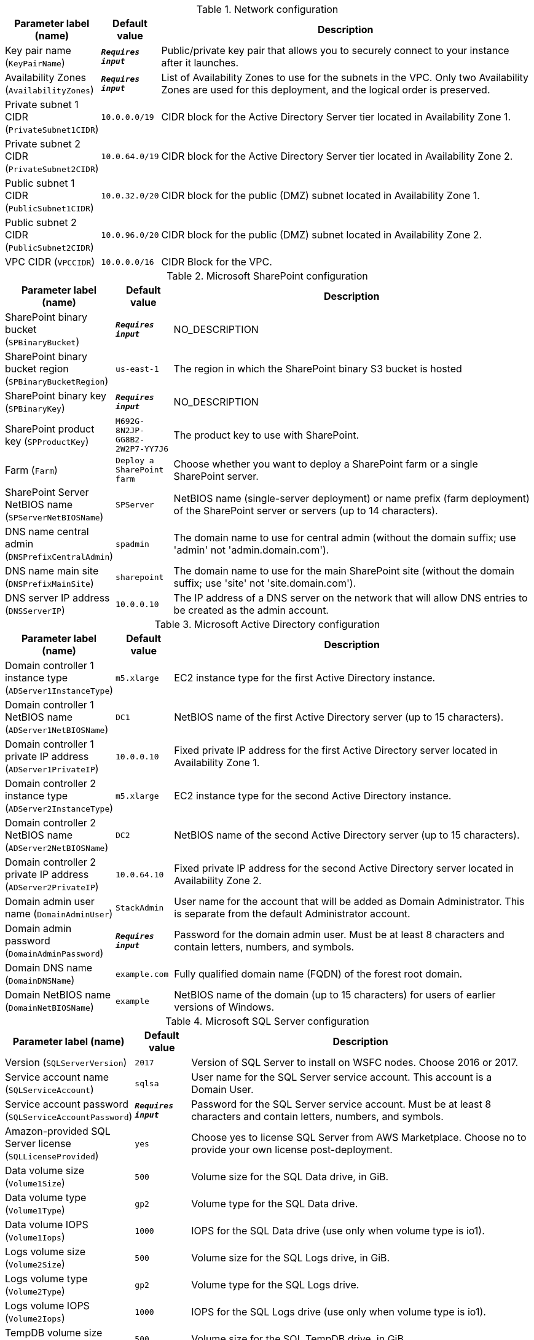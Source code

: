 
.Network configuration
[width="100%",cols="16%,11%,73%",options="header",]
|===
|Parameter label (name) |Default value|Description|Key pair name
(`KeyPairName`)|`**__Requires input__**`|Public/private key pair that allows you to securely connect to your instance after it launches.|Availability Zones
(`AvailabilityZones`)|`**__Requires input__**`|List of Availability Zones to use for the subnets in the VPC. Only two Availability Zones are used for this deployment, and the logical order is preserved.|Private subnet 1 CIDR
(`PrivateSubnet1CIDR`)|`10.0.0.0/19`|CIDR block for the Active Directory Server tier located in Availability Zone 1.|Private subnet 2 CIDR
(`PrivateSubnet2CIDR`)|`10.0.64.0/19`|CIDR block for the Active Directory Server tier located in Availability Zone 2.|Public subnet 1 CIDR
(`PublicSubnet1CIDR`)|`10.0.32.0/20`|CIDR block for the public (DMZ) subnet located in Availability Zone 1.|Public subnet 2 CIDR
(`PublicSubnet2CIDR`)|`10.0.96.0/20`|CIDR block for the public (DMZ) subnet located in Availability Zone 2.|VPC CIDR
(`VPCCIDR`)|`10.0.0.0/16`|CIDR Block for the VPC.
|===
.Microsoft SharePoint configuration
[width="100%",cols="16%,11%,73%",options="header",]
|===
|Parameter label (name) |Default value|Description|SharePoint binary bucket
(`SPBinaryBucket`)|`**__Requires input__**`|NO_DESCRIPTION|SharePoint binary bucket region
(`SPBinaryBucketRegion`)|`us-east-1`|The region in which the SharePoint binary S3 bucket is hosted|SharePoint binary key
(`SPBinaryKey`)|`**__Requires input__**`|NO_DESCRIPTION|SharePoint product key
(`SPProductKey`)|`M692G-8N2JP-GG8B2-2W2P7-YY7J6`|The product key to use with SharePoint.|Farm
(`Farm`)|`Deploy a SharePoint farm`|Choose whether you want to deploy a SharePoint farm or a single SharePoint server.|SharePoint Server NetBIOS name
(`SPServerNetBIOSName`)|`SPServer`|NetBIOS name (single-server deployment) or name prefix (farm deployment) of the SharePoint server or servers (up to 14 characters).|DNS name central admin
(`DNSPrefixCentralAdmin`)|`spadmin`|The domain name to use for central admin (without the domain suffix; use 'admin' not 'admin.domain.com').|DNS name main site
(`DNSPrefixMainSite`)|`sharepoint`|The domain name to use for the main SharePoint site (without the domain suffix; use 'site' not 'site.domain.com').|DNS server IP address
(`DNSServerIP`)|`10.0.0.10`|The IP address of a DNS server on the network that will allow DNS entries to be created as the admin account.
|===
.Microsoft Active Directory configuration
[width="100%",cols="16%,11%,73%",options="header",]
|===
|Parameter label (name) |Default value|Description|Domain controller 1 instance type
(`ADServer1InstanceType`)|`m5.xlarge`|EC2 instance type for the first Active Directory instance.|Domain controller 1 NetBIOS name
(`ADServer1NetBIOSName`)|`DC1`|NetBIOS name of the first Active Directory server (up to 15 characters).|Domain controller 1 private IP address
(`ADServer1PrivateIP`)|`10.0.0.10`|Fixed private IP address for the first Active Directory server located in Availability Zone 1.|Domain controller 2 instance type
(`ADServer2InstanceType`)|`m5.xlarge`|EC2 instance type for the second Active Directory instance.|Domain controller 2 NetBIOS name
(`ADServer2NetBIOSName`)|`DC2`|NetBIOS name of the second Active Directory server (up to 15 characters).|Domain controller 2 private IP address
(`ADServer2PrivateIP`)|`10.0.64.10`|Fixed private IP address for the second Active Directory server located in Availability Zone 2.|Domain admin user name
(`DomainAdminUser`)|`StackAdmin`|User name for the account that will be added as Domain Administrator. This is separate from the default Administrator account.|Domain admin password
(`DomainAdminPassword`)|`**__Requires input__**`|Password for the domain admin user. Must be at least 8 characters and contain letters, numbers, and symbols.|Domain DNS name
(`DomainDNSName`)|`example.com`|Fully qualified domain name (FQDN) of the forest root domain.|Domain NetBIOS name
(`DomainNetBIOSName`)|`example`|NetBIOS name of the domain (up to 15 characters) for users of earlier versions of Windows.
|===
.Microsoft SQL Server configuration
[width="100%",cols="16%,11%,73%",options="header",]
|===
|Parameter label (name) |Default value|Description|Version
(`SQLServerVersion`)|`2017`|Version of SQL Server to install on WSFC nodes. Choose 2016 or 2017.|Service account name
(`SQLServiceAccount`)|`sqlsa`|User name for the SQL Server service account. This account is a Domain User.|Service account password
(`SQLServiceAccountPassword`)|`**__Requires input__**`|Password for the SQL Server service account. Must be at least 8 characters and contain letters, numbers, and symbols.|Amazon-provided SQL Server license
(`SQLLicenseProvided`)|`yes`|Choose yes to license SQL Server from AWS Marketplace. Choose no to provide your own license post-deployment.|Data volume size
(`Volume1Size`)|`500`|Volume size for the SQL Data drive, in GiB.|Data volume type
(`Volume1Type`)|`gp2`|Volume type for the SQL Data drive.|Data volume IOPS
(`Volume1Iops`)|`1000`|IOPS for the SQL Data drive (use only when volume type is io1).|Logs volume size
(`Volume2Size`)|`500`|Volume size for the SQL Logs drive, in GiB.|Logs volume type
(`Volume2Type`)|`gp2`|Volume type for the SQL Logs drive.|Logs volume IOPS
(`Volume2Iops`)|`1000`|IOPS for the SQL Logs drive (use only when volume type is io1).|TempDB volume size
(`Volume3Size`)|`500`|Volume size for the SQL TempDB drive, in GiB.|TempDB volume type
(`Volume3Type`)|`gp2`|Volume type for the SQL TempDB drive.|TempDB volume IOPS
(`Volume3Iops`)|`1000`|IOPS for the SQL TempDB drive (only used when volume type is io1).|Availability group name
(`AvailabiltyGroupName`)|`SQLAG1`|NetBIOS name of the SQL database or availability group (up to 15 characters).
|===
.WSFC configuration
[width="100%",cols="16%,11%,73%",options="header",]
|===
|Parameter label (name) |Default value|Description|File server instance type
(`WSFCFileServerInstanceType`)|`m5.large`|EC2 instance type for a file server for witness and replication folders.|File server private IP address
(`WSFCFileServerPrivateIP`)|`10.0.0.200`|Primary private IP for the file server located in Availability Zone 1.|WSFC node 1 instance type
(`WSFCNode1InstanceType`)|`r5.xlarge`|EC2 instance type for the first WSFC node.|WSFC node 1 NetBIOS name
(`WSFCNode1NetBIOSName`)|`WSFCNode1`|NetBIOS name of the first WSFC node (up to 15 characters).|WSFC node 1 private IP address 1
(`WSFCNode1PrivateIP1`)|`10.0.0.100`|Primary private IP address for the first WSFC node located in Availability Zone 1.|WSFC node 1 private IP address 2
(`WSFCNode1PrivateIP2`)|`10.0.0.101`|Secondary private IP address for the WSFC cluster on the first WSFC node.|WSFC node 1 private IP address 3
(`WSFCNode1PrivateIP3`)|`10.0.0.102`|Third private IP address for the availability group listener on the first WSFC node.|WSFC node 2 instance type
(`WSFCNode2InstanceType`)|`r5.xlarge`|EC2 instance type for the second WSFC node.|WSFC node 2 NetBIOS name
(`WSFCNode2NetBIOSName`)|`WSFCNode2`|NetBIOS name of the second WSFC node (up to 15 characters).|WSFC node 2 private IP address 1
(`WSFCNode2PrivateIP1`)|`10.0.64.100`|Primary private IP address for the second WSFC node located in Availability Zone 2.|WSFC node 2 private IP address 2
(`WSFCNode2PrivateIP2`)|`10.0.64.101`|Secondary private IP address for the WSFC cluster on the second WSFC node.|WSFC Node 2 private IP address 3
(`WSFCNode2PrivateIP3`)|`10.0.64.102`|Third private IP for the availability group listener on the second WSFC node.
|===
.Microsoft Remote Desktop Gateway configuration
[width="100%",cols="16%,11%,73%",options="header",]
|===
|Parameter label (name) |Default value|Description|Number of RD Gateway hosts
(`NumberOfRDGWHosts`)|`1`|The number of RD Gateway hosts to create (up to four).|Allowed RD Gateway external access CIDR
(`RDGWCIDR`)|`**__Requires input__**`|Allowed CIDR block for external access to the RD Gateway hosts.|RD Gateway server instance type
(`RDGWInstanceType`)|`m5.xlarge`|EC2 instance type for the RD Gateway instance.
|===
.AWS Quick Start configuration
[width="100%",cols="16%,11%,73%",options="header",]
|===
|Parameter label (name) |Default value|Description|Quick Start S3 bucket name
(`QSS3BucketName`)|`aws-quickstart`|S3 bucket name for the Quick Start assets. Quick Start bucket name can include numbers, lowercase letters, uppercase letters, and hyphens (-). It cannot start or end with a hyphen (-).|Quick Start S3 bucket region
(`QSS3BucketRegion`)|`us-east-1`|The AWS Region where the Quick Start S3 bucket (QSS3BucketName) is hosted. When using your own bucket, you must specify this value.|Quick Start S3 key prefix
(`QSS3KeyPrefix`)|`quickstart-microsoft-sharepoint/`|S3 key prefix for the Quick Start assets. Quick Start key prefix can include numbers, lowercase letters, uppercase letters, hyphens (-), and forward slash (/).
|===